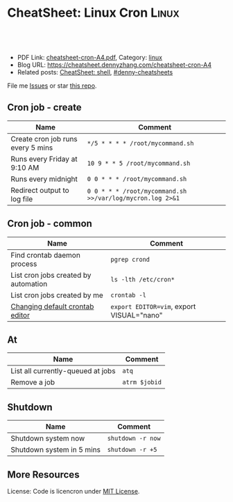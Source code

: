 * CheatSheet: Linux Cron                                              :Linux:
:PROPERTIES:
:type:     linux
:export_file_name: cheatsheet-cron-A4.pdf
:END:

#+BEGIN_HTML
<a href="https://github.com/dennyzhang/cheatsheet.dennyzhang.com/tree/master/cheatsheet-cron-A4"><img align="right" width="200" height="183" src="https://www.dennyzhang.com/wp-content/uploads/denny/watermark/github.png" /></a>
<div id="the whole thing" style="overflow: hidden;">
<div style="float: left; padding: 5px"> <a href="https://www.linkedin.com/in/dennyzhang001"><img src="https://www.dennyzhang.com/wp-content/uploads/sns/linkedin.png" alt="linkedin" /></a></div>
<div style="float: left; padding: 5px"><a href="https://github.com/dennyzhang"><img src="https://www.dennyzhang.com/wp-content/uploads/sns/github.png" alt="github" /></a></div>
<div style="float: left; padding: 5px"><a href="https://www.dennyzhang.com/slack" target="_blank" rel="nofollow"><img src="https://www.dennyzhang.com/wp-content/uploads/sns/slack.png" alt="slack"/></a></div>
</div>

<br/><br/>
<a href="http://makeapullrequest.com" target="_blank" rel="nofollow"><img src="https://img.shields.io/badge/PRs-welcome-brightgreen.svg" alt="PRs Welcome"/></a>
#+END_HTML

- PDF Link: [[https://github.com/dennyzhang/cheatsheet.dennyzhang.com/blob/master/cheatsheet-cron-A4/cheatsheet-cron-A4.pdf][cheatsheet-cron-A4.pdf]], Category: [[https://cheatsheet.dennyzhang.com/category/linux/][linux]]
- Blog URL: https://cheatsheet.dennyzhang.com/cheatsheet-cron-A4
- Related posts: [[https://cheatsheet.dennyzhang.com/cheatsheet-shell-A4][CheatSheet: shell]], [[https://github.com/topics/denny-cheatsheets][#denny-cheatsheets]]

File me [[https://github.com/dennyzhang/cheatsheet.dennyzhang.com/issues][Issues]] or star [[https://github.com/dennyzhang/cheatsheet.dennyzhang.com][this repo]].
** Cron job - create
| Name                                 | Comment                                                   |
|--------------------------------------+-----------------------------------------------------------|
| Create cron job runs every 5 mins    | =*/5 * * * * /root/mycommand.sh=                          |
| Runs every Friday at 9:10 AM         | =10 9 * * 5 /root/mycommand.sh=                           |
| Runs every midnight                  | =0 0 * * * /root/mycommand.sh=                            |
| Redirect output to log file          | =0 0 * * * /root/mycommand.sh >>/var/log/mycron.log 2>&1= |
** Cron job - common
| Name                                 | Comment                                   |
|--------------------------------------+-------------------------------------------|
| Find crontab daemon process          | =pgrep crond=                             |
| List cron jobs created by automation | =ls -lth /etc/cron*=                      |
| List cron jobs created by me         | =crontab -l=                              |
| [[https://askubuntu.com/questions/55022/changing-default-crontab-editor][Changing default crontab editor]]      | =export EDITOR=vim=, export VISUAL="nano" |
** At
| Name                              | Comment       |
|-----------------------------------+---------------|
| List all currently-queued at jobs | =atq=         |
| Remove a job                      | =atrm $jobid= |
** Shutdown
| Name                      | Comment           |
|---------------------------+-------------------|
| Shutdown system now       | =shutdown -r now= |
| Shutdown system in 5 mins | =shutdown -r +5=  |
** More Resources
License: Code is licencron under [[https://www.dennyzhang.com/wp-content/mit_license.txt][MIT License]].

#+BEGIN_HTML
<a href="https://cheatsheet.dennyzhang.com"><img align="right" width="201" height="268" src="https://raw.githubusercontent.com/USDevOps/mywechat-slack-group/master/images/denny_201706.png"></a>

<a href="https://cheatsheet.dennyzhang.com"><img align="right" src="https://raw.githubusercontent.com/dennyzhang/cheatsheet.dennyzhang.com/master/images/cheatsheet_dns.png"></a>
#+END_HTML
* org-mode configuration                                           :noexport:
#+STARTUP: overview customtime noalign logdone showall
#+DESCRIPTION:
#+KEYWORDS:
#+LATEX_HEADER: \usepackage[margin=0.6in]{geometry}
#+LaTeX_CLASS_OPTIONS: [8pt]
#+LATEX_HEADER: \usepackage[english]{babel}
#+LATEX_HEADER: \usepackage{lastpage}
#+LATEX_HEADER: \usepackage{fancyhdr}
#+LATEX_HEADER: \pagestyle{fancy}
#+LATEX_HEADER: \fancyhf{}
#+LATEX_HEADER: \rhead{Updated: \today}
#+LATEX_HEADER: \rfoot{\thepage\ of \pageref{LastPage}}
#+LATEX_HEADER: \lfoot{\href{https://github.com/dennyzhang/cheatsheet.dennyzhang.com/tree/master/cheatsheet-cron-A4}{GitHub: https://github.com/dennyzhang/cheatsheet.dennyzhang.com/tree/master/cheatsheet-cron-A4}}
#+LATEX_HEADER: \lhead{\href{https://cheatsheet.dennyzhang.com/cheatsheet-cron-A4}{Blog URL: https://cheatsheet.dennyzhang.com/cheatsheet-cron-A4}}
#+AUTHOR: Denny Zhang
#+EMAIL:  denny@dennyzhang.com
#+TAGS: noexport(n)
#+PRIORITIES: A D C
#+OPTIONS:   H:3 num:t toc:nil \n:nil @:t ::t |:t ^:t -:t f:t *:t <:t
#+OPTIONS:   TeX:t LaTeX:nil skip:nil d:nil todo:t pri:nil tags:not-in-toc
#+EXPORT_EXCLUDE_TAGS: exclude noexport
#+SEQ_TODO: TODO HALF ASSIGN | DONE BYPASS DELEGATE CANCELED DEFERRED
#+LINK_UP:
#+LINK_HOME:
* more content                                                     :noexport:
** cron
# set a shell
SHELL=/bin/bash

# crontab format
 * * * * *  command_to_execute
** at
# To schedule a one time task
at {time}
{command 0}
{command 1}
Ctrl-d

# {time} can be either
now | midnight | noon | teatime (4pm)
HH:MM
now + N {minutes | hours | days | weeks}
MM/DD/YY
** [question] Fail to strace "crontab -l"
 sudo cat /var/spool/cron/crontabs/denny

chdir("/var/spool/cron")                = 0

open("crontabs/denny", O_RDONLY)        = -1 EACCES (Permission denied)
*** misc                                                           :noexport:
#+begin_example
denny@denny-Vostro-1014:~/backup/essential/Dropbox/private_data/emacs_stuff/org_data/org_share$  strace  crontab -l
execve("/usr/bin/crontab", ["crontab", "-l"], [/* 51 vars */]) = 0
brk(0)                                  = 0x10f6000
access("/etc/ld.so.nohwcap", F_OK)      = -1 ENOENT (No such file or directory)
mmap(NULL, 8192, PROT_READ|PROT_WRITE, MAP_PRIVATE|MAP_ANONYMOUS, -1, 0) = 0x7fa8a947e000
access("/etc/ld.so.preload", R_OK)      = -1 ENOENT (No such file or directory)
open("/etc/ld.so.cache", O_RDONLY|O_CLOEXEC) = 4
fstat(4, {st_mode=S_IFREG|0644, st_size=94420, ...}) = 0
mmap(NULL, 94420, PROT_READ, MAP_PRIVATE, 4, 0) = 0x7fa8a9466000
close(4)                                = 0
access("/etc/ld.so.nohwcap", F_OK)      = -1 ENOENT (No such file or directory)
open("/lib/x86_64-linux-gnu/libc.so.6", O_RDONLY|O_CLOEXEC) = 4
read(4, "\177ELF\2\1\1\0\0\0\0\0\0\0\0\0\3\0>\0\1\0\0\0\200\30\2\0\0\0\0\0"..., 832) = 832
fstat(4, {st_mode=S_IFREG|0755, st_size=1802936, ...}) = 0
mmap(NULL, 3917016, PROT_READ|PROT_EXEC, MAP_PRIVATE|MAP_DENYWRITE, 4, 0) = 0x7fa8a8ea1000
mprotect(0x7fa8a9054000, 2093056, PROT_NONE) = 0
mmap(0x7fa8a9253000, 24576, PROT_READ|PROT_WRITE, MAP_PRIVATE|MAP_FIXED|MAP_DENYWRITE, 4, 0x1b2000) = 0x7fa8a9253000
mmap(0x7fa8a9259000, 17624, PROT_READ|PROT_WRITE, MAP_PRIVATE|MAP_FIXED|MAP_ANONYMOUS, -1, 0) = 0x7fa8a9259000
close(4)                                = 0
mmap(NULL, 4096, PROT_READ|PROT_WRITE, MAP_PRIVATE|MAP_ANONYMOUS, -1, 0) = 0x7fa8a9465000
mmap(NULL, 4096, PROT_READ|PROT_WRITE, MAP_PRIVATE|MAP_ANONYMOUS, -1, 0) = 0x7fa8a9464000
mmap(NULL, 4096, PROT_READ|PROT_WRITE, MAP_PRIVATE|MAP_ANONYMOUS, -1, 0) = 0x7fa8a9463000
arch_prctl(ARCH_SET_FS, 0x7fa8a9464700) = 0
mprotect(0x7fa8a9253000, 16384, PROT_READ) = 0
mprotect(0x607000, 4096, PROT_READ)     = 0
mprotect(0x7fa8a9480000, 4096, PROT_READ) = 0
munmap(0x7fa8a9466000, 94420)           = 0
getpid()                                = 7411
brk(0)                                  = 0x10f6000
brk(0x1117000)                          = 0x1117000
open("/usr/lib/locale/locale-archive", O_RDONLY|O_CLOEXEC) = 4
fstat(4, {st_mode=S_IFREG|0644, st_size=7220736, ...}) = 0
mmap(NULL, 7220736, PROT_READ, MAP_PRIVATE, 4, 0) = 0x7fa8a87be000
close(4)                                = 0
getuid()                                = 1000
socket(PF_FILE, SOCK_STREAM|SOCK_CLOEXEC|SOCK_NONBLOCK, 0) = 4
connect(4, {sa_family=AF_FILE, path="/var/run/nscd/socket"}, 110) = -1 ENOENT (No such file or directory)
close(4)                                = 0
socket(PF_FILE, SOCK_STREAM|SOCK_CLOEXEC|SOCK_NONBLOCK, 0) = 4
connect(4, {sa_family=AF_FILE, path="/var/run/nscd/socket"}, 110) = -1 ENOENT (No such file or directory)
close(4)                                = 0
open("/etc/nsswitch.conf", O_RDONLY|O_CLOEXEC) = 4
fstat(4, {st_mode=S_IFREG|0644, st_size=513, ...}) = 0
mmap(NULL, 4096, PROT_READ|PROT_WRITE, MAP_PRIVATE|MAP_ANONYMOUS, -1, 0) = 0x7fa8a947d000
read(4, "# /etc/nsswitch.conf\n#\n# Example"..., 4096) = 513
read(4, "", 4096)                       = 0
close(4)                                = 0
munmap(0x7fa8a947d000, 4096)            = 0
open("/etc/ld.so.cache", O_RDONLY|O_CLOEXEC) = 4
fstat(4, {st_mode=S_IFREG|0644, st_size=94420, ...}) = 0
mmap(NULL, 94420, PROT_READ, MAP_PRIVATE, 4, 0) = 0x7fa8a9466000
close(4)                                = 0
access("/etc/ld.so.nohwcap", F_OK)      = -1 ENOENT (No such file or directory)
open("/lib/x86_64-linux-gnu/libnss_compat.so.2", O_RDONLY|O_CLOEXEC) = 4
read(4, "\177ELF\2\1\1\0\0\0\0\0\0\0\0\0\3\0>\0\1\0\0\0`\22\0\0\0\0\0\0"..., 832) = 832
fstat(4, {st_mode=S_IFREG|0644, st_size=35680, ...}) = 0
mmap(NULL, 2131240, PROT_READ|PROT_EXEC, MAP_PRIVATE|MAP_DENYWRITE, 4, 0) = 0x7fa8a85b5000
mprotect(0x7fa8a85bd000, 2093056, PROT_NONE) = 0
mmap(0x7fa8a87bc000, 8192, PROT_READ|PROT_WRITE, MAP_PRIVATE|MAP_FIXED|MAP_DENYWRITE, 4, 0x7000) = 0x7fa8a87bc000
close(4)                                = 0
access("/etc/ld.so.nohwcap", F_OK)      = -1 ENOENT (No such file or directory)
open("/lib/x86_64-linux-gnu/libnsl.so.1", O_RDONLY|O_CLOEXEC) = 4
read(4, "\177ELF\2\1\1\0\0\0\0\0\0\0\0\0\3\0>\0\1\0\0\0`@\0\0\0\0\0\0"..., 832) = 832
fstat(4, {st_mode=S_IFREG|0644, st_size=97248, ...}) = 0
mmap(NULL, 2202328, PROT_READ|PROT_EXEC, MAP_PRIVATE|MAP_DENYWRITE, 4, 0) = 0x7fa8a839b000
mprotect(0x7fa8a83b2000, 2093056, PROT_NONE) = 0
mmap(0x7fa8a85b1000, 8192, PROT_READ|PROT_WRITE, MAP_PRIVATE|MAP_FIXED|MAP_DENYWRITE, 4, 0x16000) = 0x7fa8a85b1000
mmap(0x7fa8a85b3000, 6872, PROT_READ|PROT_WRITE, MAP_PRIVATE|MAP_FIXED|MAP_ANONYMOUS, -1, 0) = 0x7fa8a85b3000
close(4)                                = 0
mprotect(0x7fa8a85b1000, 4096, PROT_READ) = 0
mprotect(0x7fa8a87bc000, 4096, PROT_READ) = 0
munmap(0x7fa8a9466000, 94420)           = 0
open("/etc/ld.so.cache", O_RDONLY|O_CLOEXEC) = 4
fstat(4, {st_mode=S_IFREG|0644, st_size=94420, ...}) = 0
mmap(NULL, 94420, PROT_READ, MAP_PRIVATE, 4, 0) = 0x7fa8a9466000
close(4)                                = 0
access("/etc/ld.so.nohwcap", F_OK)      = -1 ENOENT (No such file or directory)
open("/lib/x86_64-linux-gnu/libnss_nis.so.2", O_RDONLY|O_CLOEXEC) = 4
read(4, "\177ELF\2\1\1\0\0\0\0\0\0\0\0\0\3\0>\0\1\0\0\0\260 \0\0\0\0\0\0"..., 832) = 832
fstat(4, {st_mode=S_IFREG|0644, st_size=47680, ...}) = 0
mmap(NULL, 2143552, PROT_READ|PROT_EXEC, MAP_PRIVATE|MAP_DENYWRITE, 4, 0) = 0x7fa8a818f000
mprotect(0x7fa8a8199000, 2097152, PROT_NONE) = 0
mmap(0x7fa8a8399000, 8192, PROT_READ|PROT_WRITE, MAP_PRIVATE|MAP_FIXED|MAP_DENYWRITE, 4, 0xa000) = 0x7fa8a8399000
close(4)                                = 0
access("/etc/ld.so.nohwcap", F_OK)      = -1 ENOENT (No such file or directory)
open("/lib/x86_64-linux-gnu/libnss_files.so.2", O_RDONLY|O_CLOEXEC) = 4
read(4, "\177ELF\2\1\1\0\0\0\0\0\0\0\0\0\3\0>\0\1\0\0\0@!\0\0\0\0\0\0"..., 832) = 832
fstat(4, {st_mode=S_IFREG|0644, st_size=52120, ...}) = 0
mmap(NULL, 2148472, PROT_READ|PROT_EXEC, MAP_PRIVATE|MAP_DENYWRITE, 4, 0) = 0x7fa8a7f82000
mprotect(0x7fa8a7f8e000, 2093056, PROT_NONE) = 0
mmap(0x7fa8a818d000, 8192, PROT_READ|PROT_WRITE, MAP_PRIVATE|MAP_FIXED|MAP_DENYWRITE, 4, 0xb000) = 0x7fa8a818d000
close(4)                                = 0
mprotect(0x7fa8a818d000, 4096, PROT_READ) = 0
mprotect(0x7fa8a8399000, 4096, PROT_READ) = 0
munmap(0x7fa8a9466000, 94420)           = 0
open("/etc/passwd", O_RDONLY|O_CLOEXEC) = 4
lseek(4, 0, SEEK_CUR)                   = 0
fstat(4, {st_mode=S_IFREG|0644, st_size=2105, ...}) = 0
mmap(NULL, 2105, PROT_READ, MAP_SHARED, 4, 0) = 0x7fa8a947d000
lseek(4, 2105, SEEK_SET)                = 2105
munmap(0x7fa8a947d000, 2105)            = 0
close(4)                                = 0
stat("/var/spool/cron", {st_mode=S_IFDIR|0755, st_size=4096, ...}) = 0
chdir("/var/spool/cron")                = 0
stat("crontabs", {st_mode=S_IFDIR|S_ISVTX|0730, st_size=4096, ...}) = 0
open("/etc/cron.allow", O_RDONLY)       = -1 ENOENT (No such file or directory)
open("/etc/cron.deny", O_RDONLY)        = -1 ENOENT (No such file or directory)
open("/etc/localtime", O_RDONLY|O_CLOEXEC) = 4
fstat(4, {st_mode=S_IFREG|0644, st_size=405, ...}) = 0
fstat(4, {st_mode=S_IFREG|0644, st_size=405, ...}) = 0
mmap(NULL, 4096, PROT_READ|PROT_WRITE, MAP_PRIVATE|MAP_ANONYMOUS, -1, 0) = 0x7fa8a947d000
read(4, "TZif2\0\0\0\0\0\0\0\0\0\0\0\0\0\0\0\0\0\0\3\0\0\0\3\0\0\0\0"..., 4096) = 405
lseek(4, -240, SEEK_CUR)                = 165
read(4, "TZif2\0\0\0\0\0\0\0\0\0\0\0\0\0\0\0\0\0\0\3\0\0\0\3\0\0\0\0"..., 4096) = 240
close(4)                                = 0
munmap(0x7fa8a947d000, 4096)            = 0
socket(PF_FILE, SOCK_DGRAM|SOCK_CLOEXEC, 0) = 4
connect(4, {sa_family=AF_FILE, path="/dev/log"}, 110) = 0
sendto(4, "<78>Sep 19 23:28:52 crontab[7411"..., 55, MSG_NOSIGNAL, NULL, 0) = 55
close(4)                                = 0
open("crontabs/denny", O_RDONLY)        = -1 EACCES (Permission denied)
open("/usr/share/locale/locale.alias", O_RDONLY|O_CLOEXEC) = 4
fstat(4, {st_mode=S_IFREG|0644, st_size=2570, ...}) = 0
mmap(NULL, 4096, PROT_READ|PROT_WRITE, MAP_PRIVATE|MAP_ANONYMOUS, -1, 0) = 0x7fa8a947d000
read(4, "# Locale name alias data base.\n#"..., 4096) = 2570
read(4, "", 4096)                       = 0
close(4)                                = 0
munmap(0x7fa8a947d000, 4096)            = 0
open("/usr/share/locale/en_US.UTF-8/LC_MESSAGES/libc.mo", O_RDONLY) = -1 ENOENT (No such file or directory)
open("/usr/share/locale/en_US.utf8/LC_MESSAGES/libc.mo", O_RDONLY) = -1 ENOENT (No such file or directory)
open("/usr/share/locale/en_US/LC_MESSAGES/libc.mo", O_RDONLY) = -1 ENOENT (No such file or directory)
open("/usr/share/locale/en.UTF-8/LC_MESSAGES/libc.mo", O_RDONLY) = -1 ENOENT (No such file or directory)
open("/usr/share/locale/en.utf8/LC_MESSAGES/libc.mo", O_RDONLY) = -1 ENOENT (No such file or directory)
open("/usr/share/locale/en/LC_MESSAGES/libc.mo", O_RDONLY) = -1 ENOENT (No such file or directory)
open("/usr/share/locale-langpack/en_US.UTF-8/LC_MESSAGES/libc.mo", O_RDONLY) = -1 ENOENT (No such file or directory)
open("/usr/share/locale-langpack/en_US.utf8/LC_MESSAGES/libc.mo", O_RDONLY) = -1 ENOENT (No such file or directory)
open("/usr/share/locale-langpack/en_US/LC_MESSAGES/libc.mo", O_RDONLY) = -1 ENOENT (No such file or directory)
open("/usr/share/locale-langpack/en.UTF-8/LC_MESSAGES/libc.mo", O_RDONLY) = -1 ENOENT (No such file or directory)
open("/usr/share/locale-langpack/en.utf8/LC_MESSAGES/libc.mo", O_RDONLY) = -1 ENOENT (No such file or directory)
open("/usr/share/locale-langpack/en/LC_MESSAGES/libc.mo", O_RDONLY) = -1 ENOENT (No such file or directory)
write(2, "crontabs/denny/: fopen: Permissi"..., 42crontabs/denny/: fopen: Permission denied
) = 42
exit_group(1)                           = ?
denny@denny-Vostro-1014:~/backup/essential/Dropbox/private_data/emacs_stuff/org_data/org_share$ sudo strace  crontab -l
execve("/usr/bin/crontab", ["crontab", "-l"], [/* 18 vars */]) = 0
brk(0)                                  = 0x1fec000
fcntl(0, F_GETFD)                       = 0
fcntl(1, F_GETFD)                       = 0
fcntl(2, F_GETFD)                       = 0
access("/etc/suid-debug", F_OK)         = -1 ENOENT (No such file or directory)
access("/etc/ld.so.nohwcap", F_OK)      = -1 ENOENT (No such file or directory)
mmap(NULL, 8192, PROT_READ|PROT_WRITE, MAP_PRIVATE|MAP_ANONYMOUS, -1, 0) = 0x7f6fb563b000
access("/etc/ld.so.preload", R_OK)      = -1 ENOENT (No such file or directory)
open("/etc/ld.so.cache", O_RDONLY|O_CLOEXEC) = 3
fstat(3, {st_mode=S_IFREG|0644, st_size=94420, ...}) = 0
mmap(NULL, 94420, PROT_READ, MAP_PRIVATE, 3, 0) = 0x7f6fb5623000
close(3)                                = 0
access("/etc/ld.so.nohwcap", F_OK)      = -1 ENOENT (No such file or directory)
open("/lib/x86_64-linux-gnu/libc.so.6", O_RDONLY|O_CLOEXEC) = 3
read(3, "\177ELF\2\1\1\0\0\0\0\0\0\0\0\0\3\0>\0\1\0\0\0\200\30\2\0\0\0\0\0"..., 832) = 832
fstat(3, {st_mode=S_IFREG|0755, st_size=1802936, ...}) = 0
mmap(NULL, 3917016, PROT_READ|PROT_EXEC, MAP_PRIVATE|MAP_DENYWRITE, 3, 0) = 0x7f6fb505e000
mprotect(0x7f6fb5211000, 2093056, PROT_NONE) = 0
mmap(0x7f6fb5410000, 24576, PROT_READ|PROT_WRITE, MAP_PRIVATE|MAP_FIXED|MAP_DENYWRITE, 3, 0x1b2000) = 0x7f6fb5410000
mmap(0x7f6fb5416000, 17624, PROT_READ|PROT_WRITE, MAP_PRIVATE|MAP_FIXED|MAP_ANONYMOUS, -1, 0) = 0x7f6fb5416000
close(3)                                = 0
mmap(NULL, 4096, PROT_READ|PROT_WRITE, MAP_PRIVATE|MAP_ANONYMOUS, -1, 0) = 0x7f6fb5622000
mmap(NULL, 4096, PROT_READ|PROT_WRITE, MAP_PRIVATE|MAP_ANONYMOUS, -1, 0) = 0x7f6fb5621000
mmap(NULL, 4096, PROT_READ|PROT_WRITE, MAP_PRIVATE|MAP_ANONYMOUS, -1, 0) = 0x7f6fb5620000
arch_prctl(ARCH_SET_FS, 0x7f6fb5621700) = 0
mprotect(0x7f6fb5410000, 16384, PROT_READ) = 0
mprotect(0x607000, 4096, PROT_READ)     = 0
mprotect(0x7f6fb563d000, 4096, PROT_READ) = 0
munmap(0x7f6fb5623000, 94420)           = 0
getpid()                                = 7438
brk(0)                                  = 0x1fec000
brk(0x200d000)                          = 0x200d000
open("/usr/lib/locale/locale-archive", O_RDONLY|O_CLOEXEC) = 3
fstat(3, {st_mode=S_IFREG|0644, st_size=7220736, ...}) = 0
mmap(NULL, 7220736, PROT_READ, MAP_PRIVATE, 3, 0) = 0x7f6fb497b000
close(3)                                = 0
getuid()                                = 0
socket(PF_FILE, SOCK_STREAM|SOCK_CLOEXEC|SOCK_NONBLOCK, 0) = 3
connect(3, {sa_family=AF_FILE, path="/var/run/nscd/socket"}, 110) = -1 ENOENT (No such file or directory)
close(3)                                = 0
socket(PF_FILE, SOCK_STREAM|SOCK_CLOEXEC|SOCK_NONBLOCK, 0) = 3
connect(3, {sa_family=AF_FILE, path="/var/run/nscd/socket"}, 110) = -1 ENOENT (No such file or directory)
close(3)                                = 0
open("/etc/nsswitch.conf", O_RDONLY|O_CLOEXEC) = 3
fstat(3, {st_mode=S_IFREG|0644, st_size=513, ...}) = 0
mmap(NULL, 4096, PROT_READ|PROT_WRITE, MAP_PRIVATE|MAP_ANONYMOUS, -1, 0) = 0x7f6fb563a000
read(3, "# /etc/nsswitch.conf\n#\n# Example"..., 4096) = 513
read(3, "", 4096)                       = 0
close(3)                                = 0
munmap(0x7f6fb563a000, 4096)            = 0
open("/etc/ld.so.cache", O_RDONLY|O_CLOEXEC) = 3
fstat(3, {st_mode=S_IFREG|0644, st_size=94420, ...}) = 0
mmap(NULL, 94420, PROT_READ, MAP_PRIVATE, 3, 0) = 0x7f6fb5623000
close(3)                                = 0
access("/etc/ld.so.nohwcap", F_OK)      = -1 ENOENT (No such file or directory)
open("/lib/x86_64-linux-gnu/libnss_compat.so.2", O_RDONLY|O_CLOEXEC) = 3
read(3, "\177ELF\2\1\1\0\0\0\0\0\0\0\0\0\3\0>\0\1\0\0\0`\22\0\0\0\0\0\0"..., 832) = 832
fstat(3, {st_mode=S_IFREG|0644, st_size=35680, ...}) = 0
mmap(NULL, 2131240, PROT_READ|PROT_EXEC, MAP_PRIVATE|MAP_DENYWRITE, 3, 0) = 0x7f6fb4772000
mprotect(0x7f6fb477a000, 2093056, PROT_NONE) = 0
mmap(0x7f6fb4979000, 8192, PROT_READ|PROT_WRITE, MAP_PRIVATE|MAP_FIXED|MAP_DENYWRITE, 3, 0x7000) = 0x7f6fb4979000
close(3)                                = 0
access("/etc/ld.so.nohwcap", F_OK)      = -1 ENOENT (No such file or directory)
open("/lib/x86_64-linux-gnu/libnsl.so.1", O_RDONLY|O_CLOEXEC) = 3
read(3, "\177ELF\2\1\1\0\0\0\0\0\0\0\0\0\3\0>\0\1\0\0\0`@\0\0\0\0\0\0"..., 832) = 832
fstat(3, {st_mode=S_IFREG|0644, st_size=97248, ...}) = 0
mmap(NULL, 2202328, PROT_READ|PROT_EXEC, MAP_PRIVATE|MAP_DENYWRITE, 3, 0) = 0x7f6fb4558000
mprotect(0x7f6fb456f000, 2093056, PROT_NONE) = 0
mmap(0x7f6fb476e000, 8192, PROT_READ|PROT_WRITE, MAP_PRIVATE|MAP_FIXED|MAP_DENYWRITE, 3, 0x16000) = 0x7f6fb476e000
mmap(0x7f6fb4770000, 6872, PROT_READ|PROT_WRITE, MAP_PRIVATE|MAP_FIXED|MAP_ANONYMOUS, -1, 0) = 0x7f6fb4770000
close(3)                                = 0
mprotect(0x7f6fb476e000, 4096, PROT_READ) = 0
mprotect(0x7f6fb4979000, 4096, PROT_READ) = 0
munmap(0x7f6fb5623000, 94420)           = 0
open("/etc/ld.so.cache", O_RDONLY|O_CLOEXEC) = 3
fstat(3, {st_mode=S_IFREG|0644, st_size=94420, ...}) = 0
mmap(NULL, 94420, PROT_READ, MAP_PRIVATE, 3, 0) = 0x7f6fb5623000
close(3)                                = 0
access("/etc/ld.so.nohwcap", F_OK)      = -1 ENOENT (No such file or directory)
open("/lib/x86_64-linux-gnu/libnss_nis.so.2", O_RDONLY|O_CLOEXEC) = 3
read(3, "\177ELF\2\1\1\0\0\0\0\0\0\0\0\0\3\0>\0\1\0\0\0\260 \0\0\0\0\0\0"..., 832) = 832
fstat(3, {st_mode=S_IFREG|0644, st_size=47680, ...}) = 0
mmap(NULL, 2143552, PROT_READ|PROT_EXEC, MAP_PRIVATE|MAP_DENYWRITE, 3, 0) = 0x7f6fb434c000
mprotect(0x7f6fb4356000, 2097152, PROT_NONE) = 0
mmap(0x7f6fb4556000, 8192, PROT_READ|PROT_WRITE, MAP_PRIVATE|MAP_FIXED|MAP_DENYWRITE, 3, 0xa000) = 0x7f6fb4556000
close(3)                                = 0
access("/etc/ld.so.nohwcap", F_OK)      = -1 ENOENT (No such file or directory)
open("/lib/x86_64-linux-gnu/libnss_files.so.2", O_RDONLY|O_CLOEXEC) = 3
read(3, "\177ELF\2\1\1\0\0\0\0\0\0\0\0\0\3\0>\0\1\0\0\0@!\0\0\0\0\0\0"..., 832) = 832
fstat(3, {st_mode=S_IFREG|0644, st_size=52120, ...}) = 0
mmap(NULL, 2148472, PROT_READ|PROT_EXEC, MAP_PRIVATE|MAP_DENYWRITE, 3, 0) = 0x7f6fb413f000
mprotect(0x7f6fb414b000, 2093056, PROT_NONE) = 0
mmap(0x7f6fb434a000, 8192, PROT_READ|PROT_WRITE, MAP_PRIVATE|MAP_FIXED|MAP_DENYWRITE, 3, 0xb000) = 0x7f6fb434a000
close(3)                                = 0
mprotect(0x7f6fb434a000, 4096, PROT_READ) = 0
mprotect(0x7f6fb4556000, 4096, PROT_READ) = 0
munmap(0x7f6fb5623000, 94420)           = 0
open("/etc/passwd", O_RDONLY|O_CLOEXEC) = 3
lseek(3, 0, SEEK_CUR)                   = 0
fstat(3, {st_mode=S_IFREG|0644, st_size=2105, ...}) = 0
mmap(NULL, 2105, PROT_READ, MAP_SHARED, 3, 0) = 0x7f6fb563a000
lseek(3, 2105, SEEK_SET)                = 2105
munmap(0x7f6fb563a000, 2105)            = 0
close(3)                                = 0
stat("/var/spool/cron", {st_mode=S_IFDIR|0755, st_size=4096, ...}) = 0
chdir("/var/spool/cron")                = 0
stat("crontabs", {st_mode=S_IFDIR|S_ISVTX|0730, st_size=4096, ...}) = 0
open("/etc/localtime", O_RDONLY|O_CLOEXEC) = 3
fstat(3, {st_mode=S_IFREG|0644, st_size=405, ...}) = 0
fstat(3, {st_mode=S_IFREG|0644, st_size=405, ...}) = 0
mmap(NULL, 4096, PROT_READ|PROT_WRITE, MAP_PRIVATE|MAP_ANONYMOUS, -1, 0) = 0x7f6fb563a000
read(3, "TZif2\0\0\0\0\0\0\0\0\0\0\0\0\0\0\0\0\0\0\3\0\0\0\3\0\0\0\0"..., 4096) = 405
lseek(3, -240, SEEK_CUR)                = 165
read(3, "TZif2\0\0\0\0\0\0\0\0\0\0\0\0\0\0\0\0\0\0\3\0\0\0\3\0\0\0\0"..., 4096) = 240
close(3)                                = 0
munmap(0x7f6fb563a000, 4096)            = 0
socket(PF_FILE, SOCK_DGRAM|SOCK_CLOEXEC, 0) = 3
connect(3, {sa_family=AF_FILE, path="/dev/log"}, 110) = 0
sendto(3, "<78>Sep 19 23:30:33 crontab[7438"..., 53, MSG_NOSIGNAL, NULL, 0) = 53
close(3)                                = 0
open("crontabs/root", O_RDONLY)         = -1 ENOENT (No such file or directory)
write(2, "no crontab for root\n", 20no crontab for root
)   = 20
exit_group(1)                           = ?
denny@denny-Vostro-1014:~/backup/essential/Dropbox/private_data/emacs_stuff/org_data/org_share$
#+end_example

** TODO [#A] linux create cron job without editing
crontab -l
*** TODO How do I list all cron jobs for all users?
http://stackoverflow.com/questions/134906/how-do-i-list-all-cron-jobs-for-all-users
*** TODO Can't see crontab job defined in /etc/cron.hourly, weekly, monthly
- ls -lth /var/spool/cron/crontabs/
#+BEGIN_EXAMPLE
root@carol-repo:/var/log# ls -lth /var/spool/cron/crontabs/
total 0
#+END_EXAMPLE

- crontab -l
#+BEGIN_EXAMPLE
root@carol-repo:/var/log# crontab -l
no crontab for root
#+END_EXAMPLE

- /var/log/syslog
#+BEGIN_EXAMPLE
root@carol-repo:/var/log# grep cron /var/log/syslog
Mar 24 07:17:01 carol-repo CRON[29487]: (root) CMD (   cd / && run-parts --report /etc/cron.hourly)
Mar 24 08:17:02 carol-repo CRON[30179]: (root) CMD (   cd / && run-parts --report /etc/cron.hourly)
Mar 24 09:17:01 carol-repo CRON[30858]: (root) CMD (   cd / && run-parts --report /etc/cron.hourly)
Mar 24 10:17:01 carol-repo CRON[31538]: (root) CMD (   cd / && run-parts --report /etc/cron.hourly)
Mar 24 11:17:01 carol-repo CRON[32220]: (root) CMD (   cd / && run-parts --report /etc/cron.hourly)
Mar 24 12:17:01 carol-repo CRON[423]: (root) CMD (   cd / && run-parts --report /etc/cron.hourly)
Mar 24 13:17:01 carol-repo CRON[1115]: (root) CMD (   cd / && run-parts --report /etc/cron.hourly)
Mar 24 14:17:01 carol-repo CRON[1815]: (root) CMD (   cd / && run-parts --report /etc/cron.hourly)
Mar 24 15:17:01 carol-repo CRON[2492]: (root) CMD (   cd / && run-parts --report /etc/cron.hourly)
Mar 24 16:17:01 carol-repo CRON[3168]: (root) CMD (   cd / && run-parts --report /etc/cron.hourly)
Mar 24 17:17:01 carol-repo CRON[5617]: (root) CMD (   cd / && run-parts --report /etc/cron.hourly)
Mar 24 18:17:01 carol-repo CRON[7081]: (root) CMD (   cd / && run-parts --report /etc/cron.hourly)
Mar 24 19:17:01 carol-repo CRON[7893]: (root) CMD (   cd / && run-parts --report /etc/cron.hourly)
Mar 24 20:17:01 carol-repo CRON[14498]: (root) CMD (   cd / && run-parts --report /etc/cron.hourly)
Mar 24 20:52:37 carol-repo crontab[21913]: (root) LIST (root)
#+END_EXAMPLE

** TODO When crontab job has failed, get slack notification
* TODO cron cheatsheet: https://jimmysong.io/cheatsheets/cron      :noexport:
